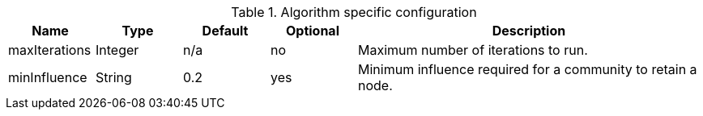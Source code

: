 .Algorithm specific configuration
[opts="header",cols="1,1,1,1,4"]
|===
| Name          | Type    | Default | Optional | Description
| maxIterations | Integer | n/a     | no       | Maximum number of iterations to run.
| minInfluence  | String  | 0.2     | yes      | Minimum influence required for a community to retain a node.
|===
